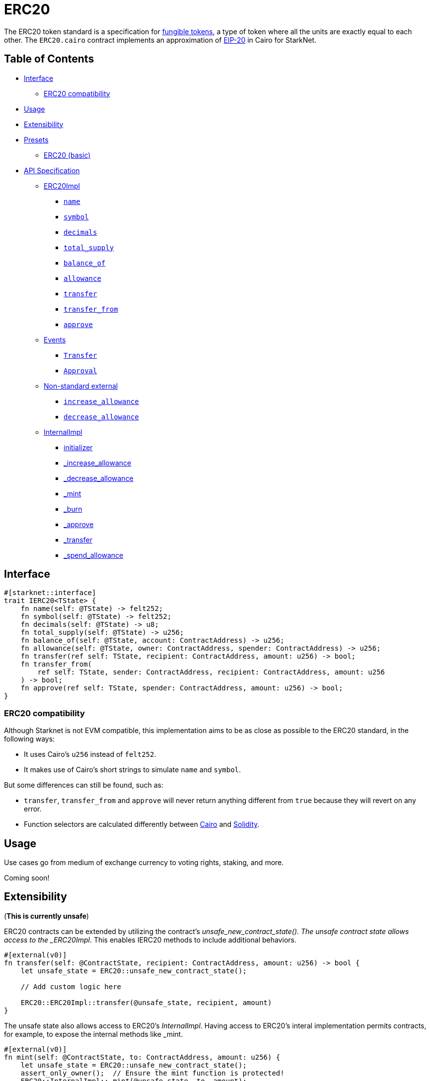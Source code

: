 = ERC20

The ERC20 token standard is a specification for https://docs.openzeppelin.com/contracts/4.x/tokens#different-kinds-of-tokens[fungible tokens], a type of token where all the units are exactly equal to each other.
The `ERC20.cairo` contract implements an approximation of https://eips.ethereum.org/EIPS/eip-20[EIP-20] in Cairo for StarkNet.

== Table of Contents

* <<interface,Interface>>
 ** <<erc20_compatibility,ERC20 compatibility>>
* <<usage,Usage>>
* <<extensibility,Extensibility>>
* <<presets,Presets>>
 ** <<erc20_basic,ERC20 (basic)>>
* <<api_specification,API Specification>>
 ** <<erc20impl,ERC20Impl>>
  *** <<name,`name`>>
  *** <<symbol,`symbol`>>
  *** <<decimals,`decimals`>>
  *** <<total_supply,`total_supply`>>
  *** <<balance_of,`balance_of`>>
  *** <<allowance,`allowance`>>
  *** <<transfer,`transfer`>>
  *** <<transfer_from,`transfer_from`>>
  *** <<approve,`approve`>>
 ** <<events,Events>>
  *** <<Transfer,`Transfer`>>
  *** <<Approval,`Approval`>>
 ** <<non-standard-external,Non-standard external>>
  *** <<increase_allowance,`increase_allowance`>>
  *** <<decrease_allowance,`decrease_allowance`>>
 ** <<internalimpl,InternalImpl>>
  *** <<initializer,initializer>>
  *** <<internal_increase_allowance,_increase_allowance>>
  *** <<internal_decrease_allowance,_decrease_allowance>>
  *** <<internal_mint,_mint>>
  *** <<internal_burn,_burn>>
  *** <<internal_approve,_approve>>
  *** <<internal_transfer,_transfer>>
  *** <<internal_spend_allowance,_spend_allowance>>

== Interface

[,rust]
----
#[starknet::interface]
trait IERC20<TState> {
    fn name(self: @TState) -> felt252;
    fn symbol(self: @TState) -> felt252;
    fn decimals(self: @TState) -> u8;
    fn total_supply(self: @TState) -> u256;
    fn balance_of(self: @TState, account: ContractAddress) -> u256;
    fn allowance(self: @TState, owner: ContractAddress, spender: ContractAddress) -> u256;
    fn transfer(ref self: TState, recipient: ContractAddress, amount: u256) -> bool;
    fn transfer_from(
        ref self: TState, sender: ContractAddress, recipient: ContractAddress, amount: u256
    ) -> bool;
    fn approve(ref self: TState, spender: ContractAddress, amount: u256) -> bool;
}
----

=== ERC20 compatibility

Although Starknet is not EVM compatible, this implementation aims to be as close as possible to the ERC20 standard, in the following ways:

* It uses Cairo's `u256` instead of `felt252`.
* It makes use of Cairo's short strings to simulate `name` and `symbol`.

But some differences can still be found, such as:

* `transfer`, `transfer_from` and `approve` will never return anything different from `true` because they will revert on any error.
* Function selectors are calculated differently between https://github.com/starkware-libs/cairo/blob/7dd34f6c57b7baf5cd5a30c15e00af39cb26f7e1/crates/cairo-lang-starknet/src/contract.rs#L39-L48[Cairo] and https://solidity-by-example.org/function-selector/[Solidity].

== Usage

Use cases go from medium of exchange currency to voting rights, staking, and more.

Coming soon!

== Extensibility

(*This is currently unsafe*)

ERC20 contracts can be extended by utilizing the contract's _unsafe_new_contract_state().
The unsafe contract state allows access to the _ERC20Impl_.
This enables IERC20 methods to include additional behaviors.

[,rust]
----
#[external(v0)]
fn transfer(self: @ContractState, recipient: ContractAddress, amount: u256) -> bool {
    let unsafe_state = ERC20::unsafe_new_contract_state();

    // Add custom logic here

    ERC20::ERC20Impl::transfer(@unsafe_state, recipient, amount)
}
----

The unsafe state also allows access to ERC20's _InternalImpl_.
Having access to ERC20's interal implementation permits contracts, for example, to expose the internal methods like _mint.

[,rust]
----
#[external(v0)]
fn mint(self: @ContractState, to: ContractAddress, amount: u256) {
    let unsafe_state = ERC20::unsafe_new_contract_state();
    assert_only_owner();  // Ensure the mint function is protected!
    ERC20::InternalImpl::_mint(@unsafe_state, to, amount);
}
----

Note that accessing the contract's state in this way is unsafe at the moment.

== Presets

The ERC20 contract itself includes a basic implementation preset and can be used as-is for quick prototyping and testing.
The basic preset mints an inital supply which is necessary because it does not expose a minting function.

More presets coming soon!

=== ERC20 (basic)

*TODO: CHANGE LINK TO RELEASE COMMIT WHEN AVAILABLE*

The https://github.com/OpenZeppelin/cairo-contracts/blob/cairo-2/src/token/erc20/erc20.cairo[`ERC20`] preset offers a quick and easy setup for deploying a basic ERC20 token.

== API Specification

=== ERC20Impl

[,rust]
----
fn name(self: @ContractState) -> felt252;
fn symbol(self: @ContractState) -> felt252;
fn decimals(self: @ContractState) -> u8;
fn total_supply(self: @ContractState) -> u256;
fn balance_of(self: @ContractState, account: ContractAddress) -> u256;
fn allowance(self: @ContractState, owner: ContractAddress, spender: ContractAddress) -> u256;
fn transfer(ref self: ContractState, recipient: ContractAddress, amount: u256) -> bool;
fn transfer_from(
    ref self: ContractState, sender: ContractAddress, recipient: ContractAddress, amount: u256
) -> bool;
fn approve(ref self: ContractState, spender: ContractAddress, amount: u256) -> bool;
----

==== `name`

[.contract-item]
[[name]]
==== `[.contract-item-name]#++name++#++(self: @ContractState) → felt252++`

Returns the name of the token.

===== Returns

- `*felt252*`
+
Token name.

==== `symbol`

[.contract-item]
[[symbol]]
==== `[.contract-item-name]#++symbol++#++(self: @ContractState) → felt252++`

Returns the ticker symbol of the token, usually a shorter version of the name.

===== Returns

- `*felt252*`
+
Token symbol.

==== `decimals`

[.contract-item]
[[decimals]]
==== `[.contract-item-name]#++decimals++#++(self: @ContractState) → u8++`

Returns the number of decimals the token uses - e.g. 8 means to divide the token amount by 100000000 to get its user representation.
Returns the number of decimals used to get its user representation.

For example, if `decimals` equals `2`, a balance of `505` tokens should
be displayed to a user as `5.05` (`505 / 10 ** 2`).

Tokens usually opt for a value of 18, imitating the relationship between
Ether and Wei. This is the default value returned by this function, unless
a custom implementation is used.

NOTE: This information is only used for _display_ purposes: it in
no way affects any of the arithmetic of the contract.

===== Returns

- `*u8*`
+
Token decimals.

==== `total_supply`

[.contract-item]
[[total_supply]]
==== `[.contract-item-name]#++total_supply++#++(self: @ContractState) → u256++`

Returns the amount of tokens in existence.

===== Returns

- `*u256*`
+
Total amount of tokens in existence.

==== `balance_of`

[.contract-item]
[[balance_of]]
==== `[.contract-item-name]#++balance_of++#++(self: @ContractState, account: ContractAddress) → u256++`

Returns the amount of tokens owned by `account`.

===== Arguments

- `*account*`
+
The account balance to query.

===== Returns

- `*u256*`
+
Token balance of `account`.

==== `allowance`

[.contract-item]
[[allowance]]
==== `[.contract-item-name]#++allowance++#++(self: @ContractState, owner: ContractAddress, spender: ContractAddress) → u256++`

Returns the remaining number of tokens that `spender` will be allowed to spend on behalf of `owner` through <<transfer_from,transfer_from>>. This is zero by default.

This value changes when <<approve,approve>> or <<transfer_from,transfer_from>> are called.

===== Arguments

- `*owner*`
+
The address of the token owner.
- `*spender*`
+
The address of the token spender.

===== Returns

- `*u256*`
+
Current allowance granted by `owner` to `spender`.

==== `transfer`

[.contract-item]
[[transfer]]
==== `[.contract-item-name]#++transfer++#++(ref self: @ContractState, recipient: ContractAddress, amount: u256) → bool++`

Moves `amount` tokens from the caller's token balance to `to`.

Emits a <<Transfer,Transfer>> event.

===== Arguments

- `*recipient*`
+
The address receiving `amount` tokens.
- `*amount*`
+
The number of tokens to send from the caller to the `recipient`.

===== Returns

- `*bool*`
+
`true` on success.

==== `transfer_from`

[.contract-item]
[[transfer_from]]
==== `[.contract-item-name]#++transfer_from++#++(ref self: @ContractState, sender: ContractAddress, recipient: ContractAddress, amount: u256) → bool++`

Moves `amount` tokens from `sender` to `recipient` using the allowance mechanism.
`amount` is then deducted from the caller's allowance.

Emits a <<Transfer,Transfer>> event.

===== Arguments

- `*sender*`
+
The address from which the transfer will be initiated.
- `*recipient*`
+
The address receiving `amount` tokens.
- `*amount*`
+
The number of tokens to send from `sender` to `recipient`.

===== Returns

- `*bool*`
+
`true` on success.

==== `approve`

[.contract-item]
[[approve]]
==== `[.contract-item-name]#++approve++#++(ref self: @ContractState, spender: ContractAddress, amount: u256) → bool++`

Sets `amount` as the allowance of `spender` over the caller's tokens.

Emits an <<Approval,Approval>> event.

===== Arguments

- `*spender*`
+
The address which may spend `amount` tokens on behalf of the caller.
- `*amount*`
+
The token allowance given to the `spender` from the caller.

===== Returns

- `*bool*`
+
`true` on success.

=== Events

[,rust]
----
struct Transfer {
    from: ContractAddress,
    to: ContractAddress,
    value: u256
}
struct Approval {
    owner: ContractAddress,
    spender: ContractAddress,
    value: u256
}
----

==== `Transfer` [[Transfer]]

[.contract-item]
==== `[.contract-item-name]#++Transfer++#++(from: ContractAddress, to: ContractAddress, amount: u256)++`

Emitted when `value` tokens are moved from one address (`from`) to another (`to`).

Note that `value` may be zero.

===== Arguments

- `*from*`
+
The address from which the tokens are sent.
- `*to*`
+
The recipient address.
- `*amount*`
+
The amount of tokens sent from `from` to `to`.

==== `Approval` [[Approval]]

[.contract-item]
==== `[.contract-item-name]#++Approval++#++(owner: ContractAddress, spender: ContractAddress, value: u256)++`

Emitted when the allowance of a `spender` for an `owner` is set by a call to <<approve,approve>>.
`value` is the new allowance.

===== Arguments

- `*owner*`
+
The address which owns the tokens to approve.
- `*spender*`
+
The address which may spend the tokens on behalf of the `owner`.
- `*value*`
+
The amount which may be spent by the `spender`.

=== Non-standard external [[non-standard-external]]

[,rust]
----
fn increase_allowance(
    ref self: ContractState, spender: ContractAddress, added_value: u256
);
fn decrease_allowance(
    ref self: ContractState, spender: ContractAddress, subtracted_value: u256
);
----

==== `increase_allowance`

[.contract-item]
[[increase_allowance]]
==== `[.contract-item-name]#++increase_allowance++#++(ref self: @ContractState, spender: ContractAddress, added_value: u256)++`

Atomically increases the allowance granted to `spender` by the caller.

Emits an <<Approval,Approval>> event indicating the updated allowance.

===== Arguments

- `*spender*`
+
The address which may spend tokens on behalf of the caller.
- `*added_value*`
+
The amount of tokens added to the spender's allowance.

==== `decrease_allowance`

[.contract-item]
[[decrease_allowance]]
==== `[.contract-item-name]#++decrease_allowance++#++(ref self: @ContractState, spender: ContractAddress, subtracted_value: u256)++`

Atomically decreases the allowance granted to `spender` by the caller.

Emits an <<Approval,Approval>> event indicating the updated allowance.

===== Arguments

- `*spender*`
+
The address which may spend tokens on behalf of the caller.
- `*subtracted_value*`
+
The amount of tokens subtracted from the spender's allowance.

=== InternalImpl

[,rust]
----
fn initializer(ref self: ContractState, name_: felt252, symbol_: felt252);
fn _increase_allowance(
    ref self: ContractState, spender: ContractAddress, added_value: u256
);
fn _decrease_allowance(
    ref self: ContractState, spender: ContractAddress, subtracted_value: u256
);
fn _mint(ref self: ContractState, recipient: ContractAddress, amount: u256);
fn _burn(ref self: ContractState, account: ContractAddress, amount: u256);
fn _approve(
    ref self: ContractState,
    owner: ContractAddress,
    spender: ContractAddress,
    amount: u256
);
fn _transfer(
    ref self: ContractState,
    sender: ContractAddress,
    recipient: ContractAddress,
    amount: u256
);
fn _spend_allowance(
    ref self: ContractState,
    owner: ContractAddress,
    spender: ContractAddress,
    amount: u256
);
----

==== `initializer`

[.contract-item]
[[initializer]]
==== `[.contract-item-name]#++initializer++#++(ref self: @ContractState, name_: felt252, symbol_: felt252)++`

Initializers the contract by setting the token name and symbol.
This should be used inside of the contract's constructor.

===== Arguments

- `*name_*`
+
The token name.
- `*symbol_*`
+
The token symbol.

==== `_increase_allowance` [[internal_increase_allowance]]

[.contract-item]
==== `[.contract-item-name]#++_increase_allowance++#++(ref self: @ContractState, spender: ContractAddress, added_value: u256)++`

Atomically increases the allowance granted to `spender` by the caller.

===== Arguments

- `*spender*`
+
The address which may spend tokens on behalf of the caller.
- `*added_value*`
+
The amount of tokens added to the spender's allowance.

==== `_decrease_allowance` [[internal_decrease_allowance]]

[.contract-item]
==== `[.contract-item-name]#++_decrease_allowance++#++(ref self: @ContractState, spender: ContractAddress, subtracted_value: u256)++`

Atomically decreases the allowance granted to `spender` by the caller.

===== Arguments

- `*spender*`
+
The address which may spend tokens on behalf of the caller.
- `*subtracted_value*`
+
The amount of tokens subtracted from the spender's allowance.

==== `_mint` [[internal_mint]]

[.contract-item]
==== `[.contract-item-name]#++_mint++#++(ref self: @ContractState, recipient: ContractAddress, amount: u256)++`

Creates an `amount` number of tokens and assigns them to `recipient`, by transferring them from the zero address.

Emits a <<Transfer,Transfer>> event with `from` being the zero address.

===== Arguments

- `*recipient*`
+
The address receiving the `amount`.
- `*amount*`
+
The number of tokens created.

==== `_burn` [[internal_burn]]

[.contract-item]
==== `[.contract-item-name]#++_burn++#++(ref self: @ContractState, account: ContractAddress, amount: u256)++`

Destroys `amount` number of tokens from `account`, by transferring them to the zero address.

Emits a <<Transfer,Transfer>> event with `to` set to the zero address.

===== Arguments

- `*account*`
+
The owner of the tokens to destroy.
- `*amount*`
+
The number of tokens to destroy.

==== `_approve` [[internal_approve]]

[.contract-item]
==== `[.contract-item-name]#++_approve++#++(ref self: @ContractState, owner: ContractAddress, spender: ContractAddress, amount: u256)++`

Sets `value` as the allowance of `spender` over the `owner` tokens.
This internal function is equivalent to `approve`, and can be used to e.g. set automatic allowances for certain subsystems, etc.

Emits an <<Approval,Approval>> event.

===== Arguments

- `*owner*`
+
The address which owns the tokens to approve.
- `*spender*`
+
The address which may spend the tokens on behalf of the `owner`.
- `*amount*`
+
The number of tokens in the `spender` allowance.

==== `_transfer` [[internal_transfer]]

[.contract-item]
==== `[.contract-item-name]#++_transfer++#++(ref self: @ContractState, sender: ContractAddress, recipient: ContractAddress, amount: u256)++`

Internal method that moves an `amount` of tokens from `from` to `to`.

Emits a <<Transfer,Transfer>> event.

===== Arguments

- `*sender*`
+
The address from which the transfer will be initiated.
- `*recipient*`
+
The address receiving `amount` tokens.
- `*amount*`
+
The value of tokens the `recipient` receives.

==== `_spend_allowance` [[internal_spend_allowance]]

[.contract-item]
==== `[.contract-item-name]#++_spend_allowance++#++(ref self: @ContractState, owner: ContractAddress, spender: ContractAddress, amount: u256)++`

Internal method that updates `owner` allowance for `spender` based on spent `amount`.
Does not update the allowance value in case of infinite allowance.

Possible emits an <<Approval,Approval>> event.

===== Arguments

- `*owner*`
+
The address which owns the tokens to approve.
- `*spender*`
+
The address which may spend the tokens on behalf of the `owner`.
- `*amount*`
+
The number of tokens in the `spender` allowance.
